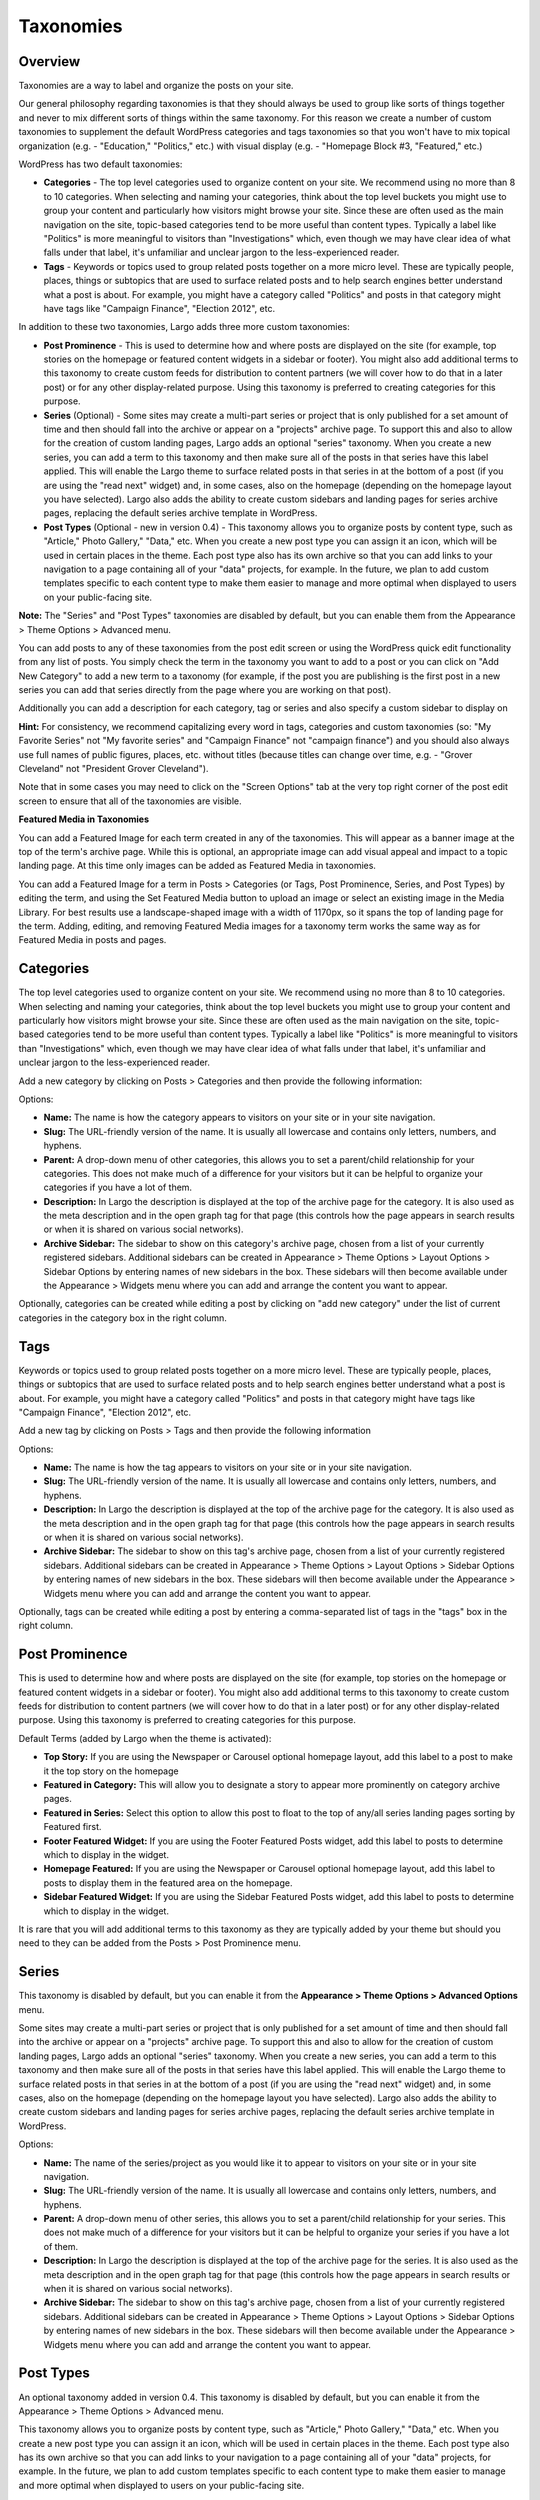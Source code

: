 Taxonomies
==========

.. _overview-tax:

Overview
--------

Taxonomies are a way to label and organize the posts on your site.

Our general philosophy regarding taxonomies is that they should always be used to group like sorts of things together and never to mix different sorts of things within the same taxonomy. For this reason we create a number of custom taxonomies to supplement the default WordPress categories and tags taxonomies so that you won't have to mix topical organization (e.g. - "Education," "Politics," etc.) with visual display (e.g. - "Homepage Block #3, "Featured," etc.)

WordPress has two default taxonomies:

- **Categories** - The top level categories used to organize content on your site. We recommend using no more than 8 to 10 categories. When selecting and naming your categories, think about the top level buckets you might use to group your content and particularly how visitors might browse your site. Since these are often used as the main navigation on the site, topic-based categories tend to be more useful than content types. Typically a label like "Politics" is more meaningful to visitors than "Investigations" which, even though we may have clear idea of what falls under that label, it's unfamiliar and unclear jargon to the less-experienced reader.

- **Tags** - Keywords or topics used to group related posts together on a more micro level. These are typically people, places, things or subtopics that are used to surface related posts and to help search engines better understand what a post is about. For example, you might have a category called "Politics" and posts in that category might have tags like "Campaign Finance", "Election 2012", etc.

In addition to these two taxonomies, Largo adds three more custom taxonomies:

- **Post Prominence** - This is used to determine how and where posts are displayed on the site (for example, top stories on the homepage or featured content widgets in a sidebar or footer). You might also add additional terms to this taxonomy to create custom feeds for distribution to content partners (we will cover how to do that in a later post) or for any other display-related purpose. Using this taxonomy is preferred to creating categories for this purpose.

- **Series** (Optional) - Some sites may create a multi-part series or project that is only published for a set amount of time and then should fall into the archive or appear on a "projects" archive page. To support this and also to allow for the creation of custom landing pages, Largo adds an optional "series" taxonomy. When you create a new series, you can add a term to this taxonomy and then make sure all of the posts in that series have this label applied. This will enable the Largo theme to surface related posts in that series in at the bottom of a post (if you are using the "read next" widget) and, in some cases, also on the homepage (depending on the homepage layout you have selected). Largo also adds the ability to create custom sidebars and landing pages for series archive pages, replacing the default series archive template in WordPress.

- **Post Types** (Optional - new in version 0.4) - This taxonomy allows you to organize posts by content type, such as "Article," Photo Gallery," "Data," etc. When you create a new post type you can assign it an icon, which will be used in certain places in the theme. Each post type also has its own archive so that you can add links to your navigation to a page containing all of your "data" projects, for example. In the future, we plan to add custom templates specific to each content type to make them easier to manage and more optimal when displayed to users on your public-facing site.

**Note:** The "Series" and "Post Types" taxonomies are disabled by default, but you can enable them from the Appearance > Theme Options > Advanced menu.

You can add posts to any of these taxonomies from the post edit screen or using the WordPress quick edit functionality from any list of posts. You simply check the term in the taxonomy you want to add to a post or you can click on "Add New Category" to add a new term to a taxonomy (for example, if the post you are publishing is the first post in a new series you can add that series directly from the page where you are working on that post).

Additionally you can add a description for each category, tag or series and also specify a custom sidebar to display on

**Hint:** For consistency, we recommend capitalizing every word in tags, categories and custom taxonomies (so: "My Favorite Series" not "My favorite series" and "Campaign Finance" not "campaign finance") and you should also always use full names of public figures, places, etc. without titles (because titles can change over time, e.g. - "Grover Cleveland" not "President Grover Cleveland").

Note that in some cases you may need to click on the "Screen Options" tab at the very top right corner of the post edit screen to ensure that all of the taxonomies are visible.

**Featured Media in Taxonomies**

You can add a Featured Image for each term created in any of the taxonomies. This will appear as a banner image at the top of the term's archive page. While this is optional, an appropriate image can add visual appeal and impact to a topic landing page. At this time only images can be added as Featured Media in taxonomies.

You can add a Featured Image for a term in Posts > Categories (or Tags, Post Prominence, Series, and Post Types) by editing the term, and using the Set Featured Media button to upload an image or select an existing image in the Media Library. For best results use a landscape-shaped image with a width of 1170px, so it spans the top of landing page for the term.  Adding, editing, and removing Featured Media images for a taxonomy term works the same way as for Featured Media in posts and pages.

.. _categories-tax:

Categories
----------

The top level categories used to organize content on your site. We recommend using no more than 8 to 10 categories. When selecting and naming your categories, think about the top level buckets you might use to group your content and particularly how visitors might browse your site. Since these are often used as the main navigation on the site, topic-based categories tend to be more useful than content types. Typically a label like "Politics" is more meaningful to visitors than "Investigations" which, even though we may have clear idea of what falls under that label, it's unfamiliar and unclear jargon to the less-experienced reader.

Add a new category by clicking on Posts > Categories and then provide the following information:

Options:

- **Name:** The name is how the category appears to visitors on your site or in your site navigation.
- **Slug:** The URL-friendly version of the name. It is usually all lowercase and contains only letters, numbers, and hyphens.
- **Parent:** A drop-down menu of other categories, this allows you to set a parent/child relationship for your categories. This does not make much of a difference for your visitors but it can be helpful to organize your categories if you have a lot of them.
- **Description:** In Largo the description is displayed at the top of the archive page for the category. It is also used as the meta description and in the open graph tag for that page (this controls how the page appears in search results or when it is shared on various social networks).
- **Archive Sidebar:** The sidebar to show on this category's archive page, chosen from a list of your currently registered sidebars. Additional sidebars can be created in Appearance > Theme Options > Layout Options > Sidebar Options by entering names of new sidebars in the box. These sidebars will then become available under the Appearance > Widgets menu where you can add and arrange the content you want to appear.

Optionally, categories can be created while editing a post by clicking on "add new category" under the list of current categories in the category box in the right column.

.. _tags-tax:

Tags
----

Keywords or topics used to group related posts together on a more micro level. These are typically people, places, things or subtopics that are used to surface related posts and to help search engines better understand what a post is about. For example, you might have a category called "Politics" and posts in that category might have tags like "Campaign Finance", "Election 2012", etc.

Add a new tag by clicking on Posts > Tags and then provide the following information

Options:

- **Name:** The name is how the tag appears to visitors on your site or in your site navigation.
- **Slug:** The URL-friendly version of the name. It is usually all lowercase and contains only letters, numbers, and hyphens.
- **Description:** In Largo the description is displayed at the top of the archive page for the category. It is also used as the meta description and in the open graph tag for that page (this controls how the page appears in search results or when it is shared on various social networks).
- **Archive Sidebar:** The sidebar to show on this tag's archive page, chosen from a list of your currently registered sidebars. Additional sidebars can be created in Appearance > Theme Options > Layout Options > Sidebar Options by entering names of new sidebars in the box. These sidebars will then become available under the Appearance > Widgets menu where you can add and arrange the content you want to appear.

Optionally, tags can be created while editing a post by entering a comma-separated list of tags in the "tags" box in the right column.

.. _post-prominence-tax:

Post Prominence
---------------

This is used to determine how and where posts are displayed on the site (for example, top stories on the homepage or featured content widgets in a sidebar or footer). You might also add additional terms to this taxonomy to create custom feeds for distribution to content partners (we will cover how to do that in a later post) or for any other display-related purpose. Using this taxonomy is preferred to creating categories for this purpose.

Default Terms (added by Largo when the theme is activated):

- **Top Story:** If you are using the Newspaper or Carousel optional homepage layout, add this label to a post to make it the top story on the homepage
- **Featured in Category:** This will allow you to designate a story to appear more prominently on category archive pages.
- **Featured in Series:** Select this option to allow this post to float to the top of any/all series landing pages sorting by Featured first.
- **Footer Featured Widget:** If you are using the Footer Featured Posts widget, add this label to posts to determine which to display in the widget.
- **Homepage Featured:** If you are using the Newspaper or Carousel optional homepage layout, add this label to posts to display them in the featured area on the homepage.
- **Sidebar Featured Widget:** If you are using the Sidebar Featured Posts widget, add this label to posts to determine which to display in the widget.

It is rare that you will add additional terms to this taxonomy as they are typically added by your theme but should you need to they can be added from the Posts > Post Prominence menu.

.. _series-tax:

Series
------

This taxonomy is disabled by default, but you can enable it from the **Appearance > Theme Options > Advanced Options** menu.

Some sites may create a multi-part series or project that is only published for a set amount of time and then should fall into the archive or appear on a "projects" archive page. To support this and also to allow for the creation of custom landing pages, Largo adds an optional "series" taxonomy. When you create a new series, you can add a term to this taxonomy and then make sure all of the posts in that series have this label applied. This will enable the Largo theme to surface related posts in that series in at the bottom of a post (if you are using the "read next" widget) and, in some cases, also on the homepage (depending on the homepage layout you have selected). Largo also adds the ability to create custom sidebars and landing pages for series archive pages, replacing the default series archive template in WordPress.

Options:

- **Name:** The name of the series/project as you would like it to appear to visitors on your site or in your site navigation.
- **Slug:** The URL-friendly version of the name. It is usually all lowercase and contains only letters, numbers, and hyphens.
- **Parent:** A drop-down menu of other series, this allows you to set a parent/child relationship for your series. This does not make much of a difference for your visitors but it can be helpful to organize your series if you have a lot of them.
- **Description:** In Largo the description is displayed at the top of the archive page for the series. It is also used as the meta description and in the open graph tag for that page (this controls how the page appears in search results or when it is shared on various social networks).
- **Archive Sidebar:** The sidebar to show on this tag's archive page, chosen from a list of your currently registered sidebars. Additional sidebars can be created in Appearance > Theme Options > Layout Options > Sidebar Options by entering names of new sidebars in the box. These sidebars will then become available under the Appearance > Widgets menu where you can add and arrange the content you want to appear.

.. _post-types-tax:

Post Types
----------

An optional taxonomy added in version 0.4. This taxonomy is disabled by default, but you can enable it from the Appearance > Theme Options > Advanced menu.

This taxonomy allows you to organize posts by content type, such as "Article," Photo Gallery," "Data," etc. When you create a new post type you can assign it an icon, which will be used in certain places in the theme. Each post type also has its own archive so that you can add links to your navigation to a page containing all of your "data" projects, for example. In the future, we plan to add custom templates specific to each content type to make them easier to manage and more optimal when displayed to users on your public-facing site.

Options:

- **Name:** The name of the post type as you would like it to appear to visitors on your site or in your site navigation.
- **Slug:** The URL-friendly version of the name. It is usually all lowercase and contains only letters, numbers, and hyphens.
- **Parent:** A drop-down menu of other post types, this allows you to set a parent/child relationship for your post type. This does not make much of a difference for your visitors but it can be helpful to organize your post types if you have a lot of them.
- **Description:** In Largo the description is displayed at the top of the archive page for the post type. It is also used as the meta description and in the open graph tag for that page (this controls how the page appears in search results or when it is shared on various social networks).
- **Term icon:** The icon the theme may display for posts of a given post type to help users to distinguish between them quickly. By default, the icons available are: Search, Mail, Heart, Heart Empty, Star, Star Empty, Videocam, Picture, Camera, Ok, Cancel, Plus, Minus, Help, Home, Link, Tag, Tags, Download, Print, Comment, Chat, Location, Doc Text, Doc Text Inv, Phone, Menu, Calendar, Headphones, Play, Table, Chart Bar, Spinner, Map, Share, Gplus, Pinterest, Cc, Flickr, Linkedin, Rss, Twitter, Youtube, Facebook, Github, Itunes, Tumblr, Instagram
